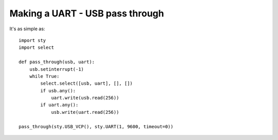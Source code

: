 Making a UART - USB pass through
================================

It's as simple as::

    import sty
    import select

    def pass_through(usb, uart):
        usb.setinterrupt(-1)
        while True:
            select.select([usb, uart], [], [])
            if usb.any():
                uart.write(usb.read(256))
            if uart.any():
                usb.write(uart.read(256))

    pass_through(sty.USB_VCP(), sty.UART(1, 9600, timeout=0))
